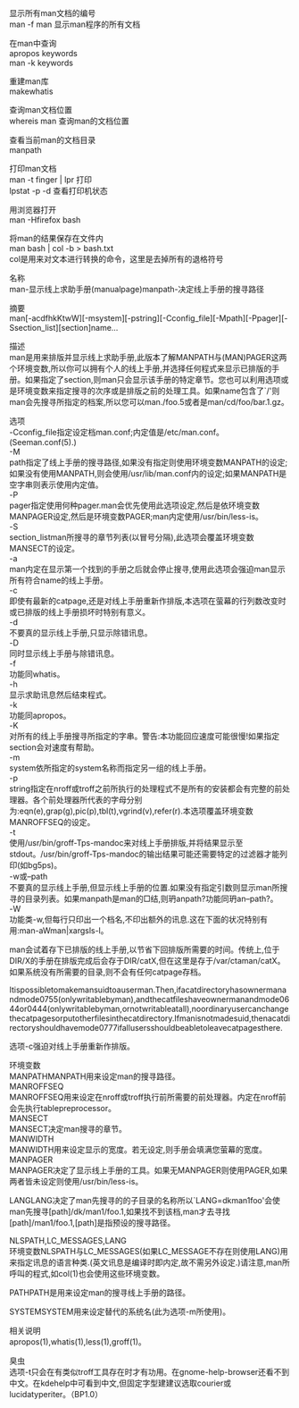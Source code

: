 #+OPTIONS: ^:{} _:{} num:t toc:t \n:t
#+include "../../layo../layout/template.org"

显示所有man文档的编号
man -f man 显示man程序的所有文档

在man中查询
apropos keywords
man -k keywords

重建man库
makewhatis

查询man文档位置
whereis man 查询man的文档位置

查看当前man的文档目录
manpath

打印man文档
man -t finger | lpr 打印
lpstat -p -d 查看打印机状态

用浏览器打开
man -Hfirefox bash

将man的结果保存在文件内
man bash | col -b > bash.txt
col是用来对文本进行转换的命令，这里是去掉所有的退格符号

名称
man-显示线上求助手册(manualpage)manpath-决定线上手册的搜寻路径

摘要
man[-acdfhkKtwW][-msystem][-pstring][-Cconfig_file][-Mpath][-Ppager][-Ssection_list][section]name...

描述
man是用来排版并显示线上求助手册,此版本了解MANPATH与(MAN)PAGER这两个环境变数,所以你可以拥有个人的线上手册,并选择任何程式来显示已排版的手册。如果指定了section,则man只会显示该手册的特定章节。您也可以利用选项或是环境变数来指定搜寻的次序或是排版之前的处理工具。如果name包含了`/'则man会先搜寻所指定的档案,所以您可以man./foo.5或者是man/cd/foo/bar.1.gz。

选项
-Cconfig_file指定设定档man.conf;内定值是/etc/man.conf。(Seeman.conf(5).)
-M
path指定了线上手册的搜寻路径,如果没有指定则使用环境变数MANPATH的设定;如果没有使用MANPATH,则会使用/usr/lib/man.conf内的设定;如果MANPATH是空字串则表示使用内定值。
-P
pager指定使用何种pager.man会优先使用此选项设定,然后是依环境变数MANPAGER设定,然后是环境变数PAGER;man内定使用/usr/bin/less-is。
-S
section_listman所搜寻的章节列表(以冒号分隔),此选项会覆盖环境变数MANSECT的设定。
-a
man内定在显示第一个找到的手册之后就会停止搜寻,使用此选项会强迫man显示所有符合name的线上手册。
-c
即使有最新的catpage,还是对线上手册重新作排版,本选项在萤幕的行列数改变时或已排版的线上手册损坏时特别有意义。
-d
不要真的显示线上手册,只显示除错讯息。
-D
同时显示线上手册与除错讯息。
-f
功能同whatis。
-h
显示求助讯息然后结束程式。
-k
功能同apropos。
-K
对所有的线上手册搜寻所指定的字串。警告:本功能回应速度可能很慢!如果指定section会对速度有帮助。
-m
system依所指定的system名称而指定另一组的线上手册。
-p
string指定在nroff或troff之前所执行的处理程式不是所有的安装都会有完整的前处理器。各个前处理器所代表的字母分别为:eqn(e),grap(g),pic(p),tbl(t),vgrind(v),refer(r).本选项覆盖环境变数MANROFFSEQ的设定。
-t
使用/usr/bin/groff-Tps-mandoc来对线上手册排版,并将结果显示至stdout。/usr/bin/groff-Tps-mandoc的输出结果可能还需要特定的过滤器才能列印(如bg5ps)。
-w或--path
不要真的显示线上手册,但显示线上手册的位置.如果没有指定引数则显示man所搜寻的目录列表。如果manpath是man的□结,则玬anpath?功能同玬an--path?。
-W
功能类-w,但每行只印出一个档名,不印出额外的讯息.这在下面的状况特别有用:man-aWman|xargsls-l。


man会试着存下已排版的线上手册,以节省下回排版所需要的时间。传统上,位于DIR/X的手册在排版完成后会存于DIR/catX,但在这里是存于/var/ctaman/catX。如果系统没有所需要的目录,则不会有任何catpage存档。

Itispossibletomakemansuidtoauserman.Then,ifacatdirectoryhasownermanandmode0755(onlywritablebyman),andthecatfileshaveownermanandmode0644or0444(onlywritablebyman,ornotwritableatall),noordinaryusercanchangethecatpagesorputotherfilesinthecatdirectory.Ifmanisnotmadesuid,thenacatdirectoryshouldhavemode0777ifallusersshouldbeabletoleavecatpagesthere.

选项-c强迫对线上手册重新作排版。

环境变数
MANPATHMANPATH用来设定man的搜寻路径。
MANROFFSEQ
MANROFFSEQ用来设定在nroff或troff执行前所需要的前处理器。内定在nroff前会先执行tablepreprocessor。
MANSECT
MANSECT决定man搜寻的章节。
MANWIDTH
MANWIDTH用来设定显示的宽度。若无设定,则手册会填满您萤幕的宽度。
MANPAGER
MANPAGER决定了显示线上手册的工具。如果无MANPAGER则使用PAGER,如果两者皆未设定则使用/usr/bin/less-is。

LANGLANG决定了man先搜寻的的子目录的名称所以`LANG=dkman1foo'会使man先搜寻[path]/dk/man1/foo.1,如果找不到该档,man才去寻找[path]/man1/foo.1,[path]是指预设的搜寻路径。

NLSPATH,LC_MESSAGES,LANG
环境变数NLSPATH与LC_MESSAGES(如果LC_MESSAGE不存在则使用LANG)用来指定讯息的语言种类.(英文讯息是编译时即内定,故不需另外设定.)请注意,man所呼叫的程式,如col(1)也会使用这些环境变数。

PATHPATH是用来设定man的搜寻线上手册的路径。

SYSTEMSYSTEM用来设定替代的系统名(此为选项-m所使用)。

相关说明
apropos(1),whatis(1),less(1),groff(1)。

臭虫
选项-t只会在有类似troff工具存在时才有功用。在gnome-help-browser还看不到中文。在kdehelp中可看到中文,但固定字型建建议选取courier或lucidatyperiter。（BP1.0）
#+BEGIN_HTML
<script src="../../layout/js/disqus-comment.js"></script>
<div id="disqus_thread">
</div>
#+END_HTML
